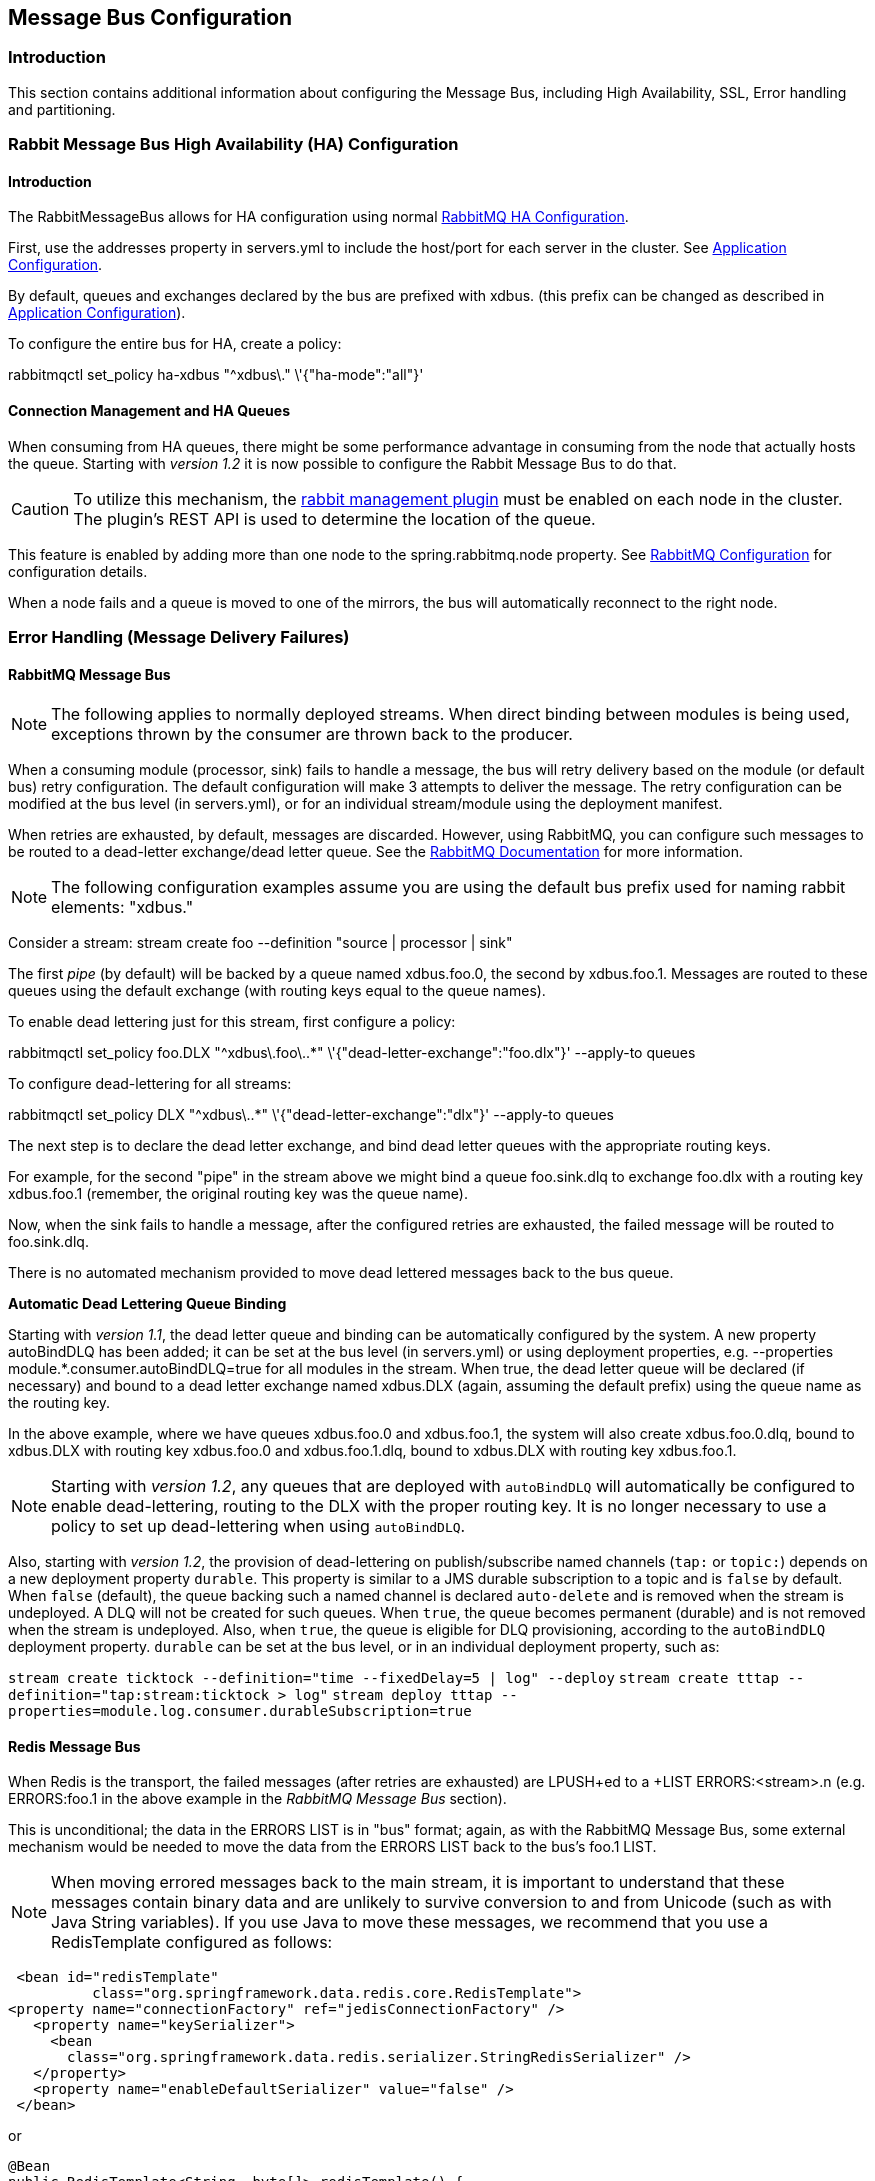 [[messagebus]]
== Message Bus Configuration

=== Introduction

This section contains additional information about configuring the Message Bus, including High Availability, SSL,
Error handling and partitioning.

[[rabbit-message-bus-high-availability-ha-configuration]]
=== Rabbit Message Bus High Availability (HA) Configuration

==== Introduction

The +RabbitMessageBus+ allows for HA configuration using normal https://www.rabbitmq.com/ha.html[RabbitMQ HA Configuration].

First, use the +addresses+ property in +servers.yml+ to include the host/port for each server in the cluster. See xref:Application-Configuration#rabbitConfig[Application Configuration].

By default, queues and exchanges declared by the bus are prefixed with +xdbus.+ (this prefix can be changed as described in xref:Application-Configuration#rabbitBusProps[Application Configuration]).

To configure the entire bus for HA, create a policy:

+rabbitmqctl set_policy ha-xdbus "^xdbus\." \'{"ha-mode":"all"}'+

==== Connection Management and HA Queues

When consuming from HA queues, there might be some performance advantage in consuming from the node that actually hosts
the queue.
Starting with _version 1.2_ it is now possible to configure the Rabbit Message Bus to do that.

CAUTION: To utilize this mechanism, the https://www.rabbitmq.com/management.html[rabbit management plugin] must be enabled on each node in the cluster.
The plugin's REST API is used to determine the location of the queue.

This feature is enabled by adding more than one node to the +spring.rabbitmq.node+ property.
See xref:Application-Configuration#rabbitConfig[RabbitMQ Configuration] for configuration details.

When a node fails and a queue is moved to one of the mirrors, the bus will automatically reconnect to the right node.

[[error-handling-message-delivery-failures]]
=== Error Handling (Message Delivery Failures)

==== RabbitMQ Message Bus

NOTE: The following applies to normally deployed streams. When direct binding between modules is being used, exceptions thrown by the consumer are thrown back to the producer.

When a consuming module (processor, sink) fails to handle a message, the bus will retry delivery based on the module (or default bus) retry configuration. The default configuration will make 3 attempts to deliver the message. The retry configuration can be modified at the bus level (in +servers.yml+), or for an individual stream/module using the deployment manifest.

When retries are exhausted, by default, messages are discarded. However, using RabbitMQ, you can configure such messages to be routed to a dead-letter exchange/dead letter queue. See the https://www.rabbitmq.com/dlx.html[RabbitMQ Documentation] for more information.

NOTE: The following configuration examples assume you are using the default bus +prefix+ used for naming rabbit elements: +"xdbus."+

Consider a stream: +stream create foo --definition "source | processor | sink"+

The first _pipe_ (by default) will be backed by a queue named +xdbus.foo.0+, the second by +xdbus.foo.1+. Messages are routed to these queues using the default exchange (with routing keys equal to the queue names).

To enable dead lettering just for this stream, first configure a policy:

+rabbitmqctl set_policy foo.DLX "^xdbus\.foo\..*" \'{"dead-letter-exchange":"foo.dlx"}' --apply-to queues+

To configure dead-lettering for all streams:

+rabbitmqctl set_policy DLX "^xdbus\..*" \'{"dead-letter-exchange":"dlx"}' --apply-to queues+

The next step is to declare the dead letter exchange, and bind dead letter queues with the appropriate routing keys.

For example, for the second "pipe" in the stream above we might bind a queue +foo.sink.dlq+ to exchange +foo.dlx+ with a routing key +xdbus.foo.1+ (remember, the original routing key was the queue name).

Now, when the sink fails to handle a message, after the configured retries are exhausted, the failed message will be routed to +foo.sink.dlq+.

There is no automated mechanism provided to move dead lettered messages back to the bus queue.


*Automatic Dead Lettering Queue Binding*

Starting with _version 1.1_, the dead letter queue and binding can be automatically configured by the system. A new property +autoBindDLQ+ has been added; it can be set at the bus level (in +servers.yml+) or using deployment properties, e.g. +--properties module.*.consumer.autoBindDLQ=true+ for all modules in the stream. When +true+, the dead letter queue will be declared (if necessary) and bound to a dead letter exchange named +xdbus.DLX+ (again, assuming the default +prefix+) using the queue name as the routing key.

In the above example, where we have queues +xdbus.foo.0+ and +xdbus.foo.1+, the system will also create +xdbus.foo.0.dlq+, bound to +xdbus.DLX+ with routing key +xdbus.foo.0+ and +xdbus.foo.1.dlq+, bound to +xdbus.DLX+ with routing key +xdbus.foo.1+.

NOTE: Starting with _version 1.2_, any queues that are deployed with `autoBindDLQ` will automatically be configured to enable dead-lettering, routing to the DLX with the proper routing key. It is no longer necessary to use a policy to set up dead-lettering when using `autoBindDLQ`.

Also, starting with _version 1.2_, the provision of dead-lettering on publish/subscribe named channels (`tap:` or `topic:`) depends on a new deployment property `durable`.
This property is similar to a JMS durable subscription to a topic and is `false` by default.
When `false` (default), the queue backing such a named channel is declared `auto-delete` and is removed when the stream is undeployed.
A DLQ will not be created for such queues.
When `true`, the queue becomes permanent (durable) and is not removed when the stream is undeployed.
Also, when `true`, the queue is eligible for DLQ provisioning, according to the `autoBindDLQ` deployment property.
`durable` can be set at the bus level, or in an individual deployment property, such as:

`stream create ticktock --definition="time --fixedDelay=5 | log" --deploy`
`stream create tttap --definition="tap:stream:ticktock > log"`
`stream deploy tttap --properties=module.log.consumer.durableSubscription=true`

==== Redis Message Bus

When Redis is the transport, the failed messages (after retries are exhausted) are +LPUSH+ed to a +LIST ERRORS:<stream>.n+ (e.g. +ERRORS:foo.1+ in the above example in the _RabbitMQ Message Bus_ section).

This is unconditional; the data in the +ERRORS LIST+ is in "bus" format; again, as with the RabbitMQ Message Bus, some external mechanism would be needed to move the data from the ERRORS LIST back to the bus's foo.1 LIST.

NOTE: When moving errored messages back to the main stream, it is important to understand that these messages contain binary data and are unlikely to survive conversion to and from +Unicode+ (such as with Java +String+ variables). If you use Java to move these messages, we recommend that you use a +RedisTemplate+ configured as follows:

    <bean id="redisTemplate"
             class="org.springframework.data.redis.core.RedisTemplate">
	  <property name="connectionFactory" ref="jedisConnectionFactory" />
      <property name="keySerializer">
        <bean
          class="org.springframework.data.redis.serializer.StringRedisSerializer" />
      </property>
      <property name="enableDefaultSerializer" value="false" />
    </bean>

or

	@Bean
	public RedisTemplate<String, byte[]> redisTemplate() {
		RedisTemplate<String, byte[]> template = new RedisTemplate<String, byte[]>();
		template.setConnectionFactory(connectionFactory());
		template.setKeySerializer(new StringRedisSerializer());
		template.setEnableDefaultSerializer(false);
		return template;
	}

This enables the message payload to be retained as +byte[]+ with no conversion; you would then use something like...

    byte[] errorEvt = redisTemplate.opsForList().rightPop(errorQueue);
    redisTemplate.opsForList().leftPush(destinationQueue, errorEvt);


If, after moving a message, you see an error such as:

    redis.RedisMessageBus$ReceivingHandler - Could not convert message: EFBFBD...

This is a sure sign that a +UTF-8 -> Unicode -> UTF-8+ conversion was performed on the message.


[[rabbitssl]]
=== Rabbit Message Bus Secure Sockets Layer (SSL)

If you wish to use SSL for communications with the RabbitMQ server, consult the https://www.rabbitmq.com/ssl.html[RabbitMQ SSL Support Documentation].

First configure the broker as described there. The message bus is a client of the broker and supports both of the described configurations for connecting clients (SSL _without certificate validation_ and _with certficate validation_).

To use SSL without certificate validation, simply set

----
spring:
  rabbitmq:
    useSSL: true
----

In +application.yml+ (and set the port(s) in the +addresses+ property appropriately).

To use SSL with certificate validation, set

----
spring:
  rabbitmq:
    useSSL: true
    sslProperties: file:path/to/secret/ssl.properties
----

The +sslProperties+ property is a Spring resource (+file:+, +classpath:+ etc) that points to a properties file, Typically, this file would be secured by the operating system (and readable by the XD container) because it contains security information. Specifically:

----
keyStore=file:/secret/client/keycert.p12
trustStore=file:/secret/trustStore
keyStore.passPhrase=secret
trustStore.passPhrase=secret
----

Where the +pkcs12+ keystore contains the client certificate and the truststore contains the server's certificate as described in the rabbit documentation. The key/trust store properties are Spring resources.

NOTE: By default, the +rabbit+ source and sink modules inherit their default configuration from the container, but it can be overridden, either using +modules.yml+ or with specific module definitions.

=== Rabbit Message Bus Batching and Compression
See xref:Application-Configuration#rabbitBusProps[RabbitMQ Message Bus Properties] for information about batching and compressing messages passing through the bus.

=== Removing RabbitMQ MessageBus Resources

When a stream or job is undeployed, the broker resources (queues, exchanges) are NOT removed from RabbitMQ.
This is due to the possibility that a stream might be being undeployed temporarily, and avoids message loss.

If you wish to completely remove these resources, a REST API is provided for this purpose. In addition, the
`SpringXDTemplate` provides a Java binding for this REST api via its `streamOperations().cleanBusResources(String name)`
and `jobOperations().cleanBusResources(String name)` APIs.

Or, you can use the REST API directly; for example:

[source]
----
curl 'http://localhost:9393/streams/clean/rabbit/foo\
     ?user=guest&pw=guest&vhost=/&busPrefix=xdbus.&adminUri=http://localhost:15672'

curl 'http://localhost:9393/jobs/clean/rabbit/bar\
    ?user=guest&pw=guest&vhost=/&busPrefix=xdbus.&adminUri=http://localhost:15672'
----

Where `foo` is the stream name and `bar` is the job name.

The stream or job name supports a simple wildcard syntax; if it ends with `*`, then all streams beginning with the
name (excluding the `*`) will be cleaned.

These operations remove the inter-module stream queues, any tap exchanges created for the stream, the job queue and
request queue for partitioned jobs.

The operation will fail if any queue currently has a consumer; similarly, the operation will fail if any exchange
has a binding. Under either condition, no changes will be made to RabbitMQ.

The following query params are supported:

* adminUri - location of the RabbitMQ Admin (default `http://localhost:15672`)
* user - admin user (default `guest`)
* pw - admin password (default `guest`)
* vhost - the vhost used for the bus resources (default `/`)
* busPrefix - the prefix used for all bus resources (default `xdbus.`)

[[kafka-bus-partitions]]
=== Kafka Message Bus Partition Control

This section describes how topic partitioning functions when using Kafka as transport.

[[kafka-partition-control]]
==== Controlling the partition count of a transport topic

The _KafkaMessageBus_ will attempt to set the number of partitions in a transport topic as _consumerCount * consumerConcurrency_,
either by creating the topic with the required number of partitions or by repartitioning it in case it exists.

For example, let's consider a stream with the following definition:

----
stream create ingest --definition="http | hdfs"
----

A default deployment will result in the creation of a single topic with a single partition.

----
stream deploy ingest
----

A deployment (or redeployment) of the same stream with a different module count and concurrency will result in
6 partitions, evenly distributed across the 3 module instances:

----
stream deploy ingest --properties module.hdfs.count=3,module.hdfs.concurrency=2
----

Besides relying on defaults, you can customize the number of Kafka partitions used by transport topics by indicating a
minimum value to be used by deployments (by minimum, it is understood that, if smaller than
_consumerCount * consumerConcurrency_, the latter value will be used instead).

This can be done globally by changing the `xd.messagebus.kafka.default.minPartitionCount` property in
`servers.yml`:

----
xd:
  messagebus:
    kafka:
      default:
        minPartitionCount:   5
----

This will result in creating at least 5 partitions for each transport topic.

Alternatively, and for more granular control, the property can be specified for specific deployments and modules,
through the `producer.minPartitionCount` property in the deployment manifest, as in the following example, where
10 partitions will be created:

[source]
----
stream deploy ingest --properties module.http.producer.minPartitionCount=10,module.hdfs.count=3
----

Overpartitioning can serve a number of purposes, such as load balancing and distributing data among brokers, as well as
 allowing for scaling up by increasing the number of concurrent consumers in the future.

NOTE: If the Kafka topic already exists and it already has a number of partitions larger than either `minPartitionCount`
or _consumerCount * consumerConcurrency_, its partition count will remain unchanged, and the Kafka transport will operate
with all the existing partitions.

